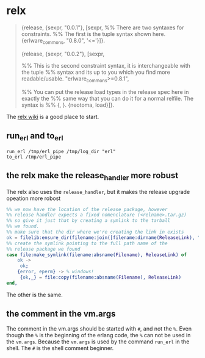 * relx
:PROPERTIES:
:CUSTOM_ID: relx
:END:

#+begin_quote
{release, {sexpr, "0.0.1"}, [sexpr, %% There are two syntaxes for
constraints. %% The first is the tuple syntax shown here.
{erlware_commons, "0.8.0", '<='}]}.

{release, {sexpr, "0.0.2"}, [sexpr,

%% This is the second constraint syntax, it is interchangeable with the
tuple %% syntax and its up to you which you find more readable/usable.
"erlware_commons>=0.8.1",

%% You can put the release load types in the release spec here in
exactly the %% same way that you can do it for a normal relfile. The
syntax is %% {, }. {neotoma, load}]}.

#+end_quote

The [[https://github.com/erlware/relx/wiki][relx wiki]] is a good place
to start.

** run_erl and to_erl
:PROPERTIES:
:CUSTOM_ID: run_erl-and-to_erl
:END:
#+begin_src shell
run_erl /tmp/erl_pipe /tmp/log_dir "erl"
to_erl /tmp/erl_pipe
#+end_src

** the relx make the release_handler more robust
:PROPERTIES:
:CUSTOM_ID: the-relx-make-the-release_handler-more-robust
:END:
The relx also uses the =release_handler=, but it makes the release
upgrade opeation more robost

#+begin_src erlang
%% we now have the location of the release package, however
%% release handler expects a fixed nomenclature (<relname>.tar.gz)
%% so give it just that by creating a symlink to the tarball
%% we found.
%% make sure that the dir where we're creating the link in exists
ok = filelib:ensure_dir(filename:join([filename:dirname(ReleaseLink), "dummy"])),
%% create the symlink pointing to the full path name of the
%% release package we found
case file:make_symlink(filename:absname(Filename), ReleaseLink) of
    ok ->
     ok;
    {error, eperm} -> % windows!
     {ok,_} = file:copy(filename:absname(Filename), ReleaseLink)
end,
#+end_src

The other is the same.

** the comment in the vm.args
:PROPERTIES:
:CUSTOM_ID: the-comment-in-the-vm.args
:END:
The comment in the vm.args should be started with =#=, and not the =%=.
Even though the =%= is the beginning of the erlang code, the =%= can not
be used in the =vm.args=. Because the =vm.args= is used by the command
=run_erl= in the shell. The =#= is the shell comment beginner.
